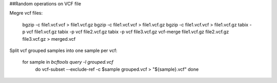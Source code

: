##Random operations on VCF file 

Megre vcf files: 

    bgzip -c file1.vcf.vcf > file1.vcf.gz
    bgzip -c file1.vcf.vcf > file1.vcf.gz
    bgzip -c file1.vcf.vcf > file1.vcf.gz
    tabix -p vcf file1.vcf.gz
    tabix -p vcf file2.vcf.gz
    tabix -p vcf file3.vcf.gz 
    vcf-merge file1.vcf.gz file2.vcf.gz file3.vcf.gz > merged.vcf


Split vcf grouped samples into one sample per vcf:

    for sample in `bcftools query -l grouped.vcf`
        do
        vcf-subset --exclude-ref -c $sample grouped.vcf > "${sample}.vcf"
        done

 
